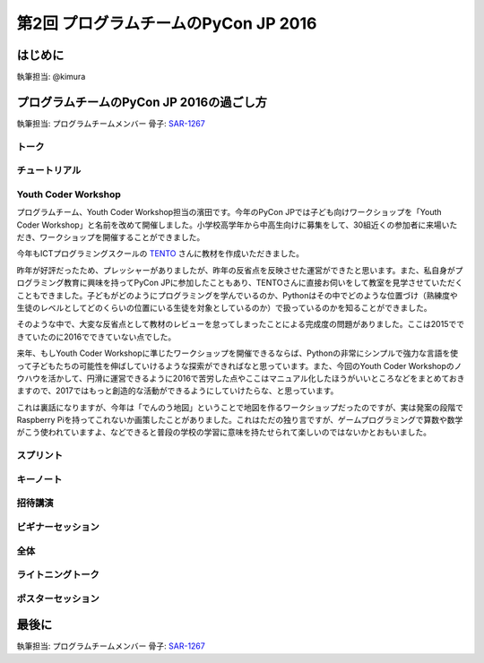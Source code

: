 ================================
第2回 プログラムチームのPyCon JP 2016
================================

はじめに
===========
執筆担当: @kimura

プログラムチームのPyCon JP 2016の過ごし方
==================================
執筆担当: プログラムチームメンバー
骨子: `SAR-1267 <https://pyconjp.atlassian.net/browse/SAR-1267>`_


トーク
------------------
.. sectionauthor:: Takayuki SHIMIZUKAWA

チュートリアル
-----------------------------
.. sectionauthor:: hata hirotaka

Youth Coder Workshop
---------------------------
.. sectionauthor:: Yuya Hamada

プログラムチーム、Youth Coder Workshop担当の濱田です。今年のPyCon JPでは子ども向けワークショップを「Youth Coder Workshop」と名前を改めて開催しました。小学校高学年から中高生向けに募集をして、30組近くの参加者に来場いただき、ワークショップを開催することができました。

今年もICTプログラミングスクールの `TENTO <http://www.tento-net.com/>`_ さんに教材を作成いただきました。

昨年が好評だったため、プレッシャーがありましたが、昨年の反省点を反映させた運営ができたと思います。また、私自身がプログラミング教育に興味を持ってPyCon JPに参加したこともあり、TENTOさんに直接お伺いをして教室を見学させていただくこともできました。子どもがどのようにプログラミングを学んでいるのか、Pythonはその中でどのような位置づけ（熟練度や生徒のレベルとしてどのくらいの位置にいる生徒を対象としているのか）で扱っているのかを知ることができました。

そのような中で、大変な反省点として教材のレビューを怠ってしまったことによる完成度の問題がありました。ここは2015でできていたのに2016でできていない点でした。

来年、もしYouth Coder Workshopに準じたワークショップを開催できるならば、Pythonの非常にシンプルで強力な言語を使って子どもたちの可能性を伸ばしていけるような探索ができればなと思っています。また、今回のYouth Coder Workshopのノウハウを活かして、円滑に運営できるように2016で苦労した点やここはマニュアル化したほうがいいところなどをまとめておきますので、2017ではもっと創造的な活動ができるようにしていけたらな、と思っています。

これは裏話になりますが、今年は「でんのう地図」ということで地図を作るワークショップだったのですが、実は発案の段階でRaspberry Piを持ってこれないか画策したことがありました。これはただの独り言ですが、ゲームプログラミングで算数や数学がこう使われていますよ、などできると普段の学校の学習に意味を持たせられて楽しいのではないかとおもいました。

スプリント
----------------------
.. sectionauthor:: Tsou Liu

キーノート
---------------------
.. sectionauthor:: Kishin Yagami

招待講演
----------------------
.. sectionauthor:: Masuoka Hideto

ビギナーセッション
----------------------------------
.. sectionauthor:: Takayuki SHIMIZUKAWA

全体
--------------
.. sectionauthor:: Daisuke Saito

ライトニングトーク
-----------------------------
.. sectionauthor:: Kiyota

ポスターセッション
------------------------------
.. sectionauthor:: Kazuya Muramatsu


最後に
=========
.. sectionauthor:: ds110

執筆担当: プログラムチームメンバー
骨子: `SAR-1267 <https://pyconjp.atlassian.net/browse/SAR-1267>`_

